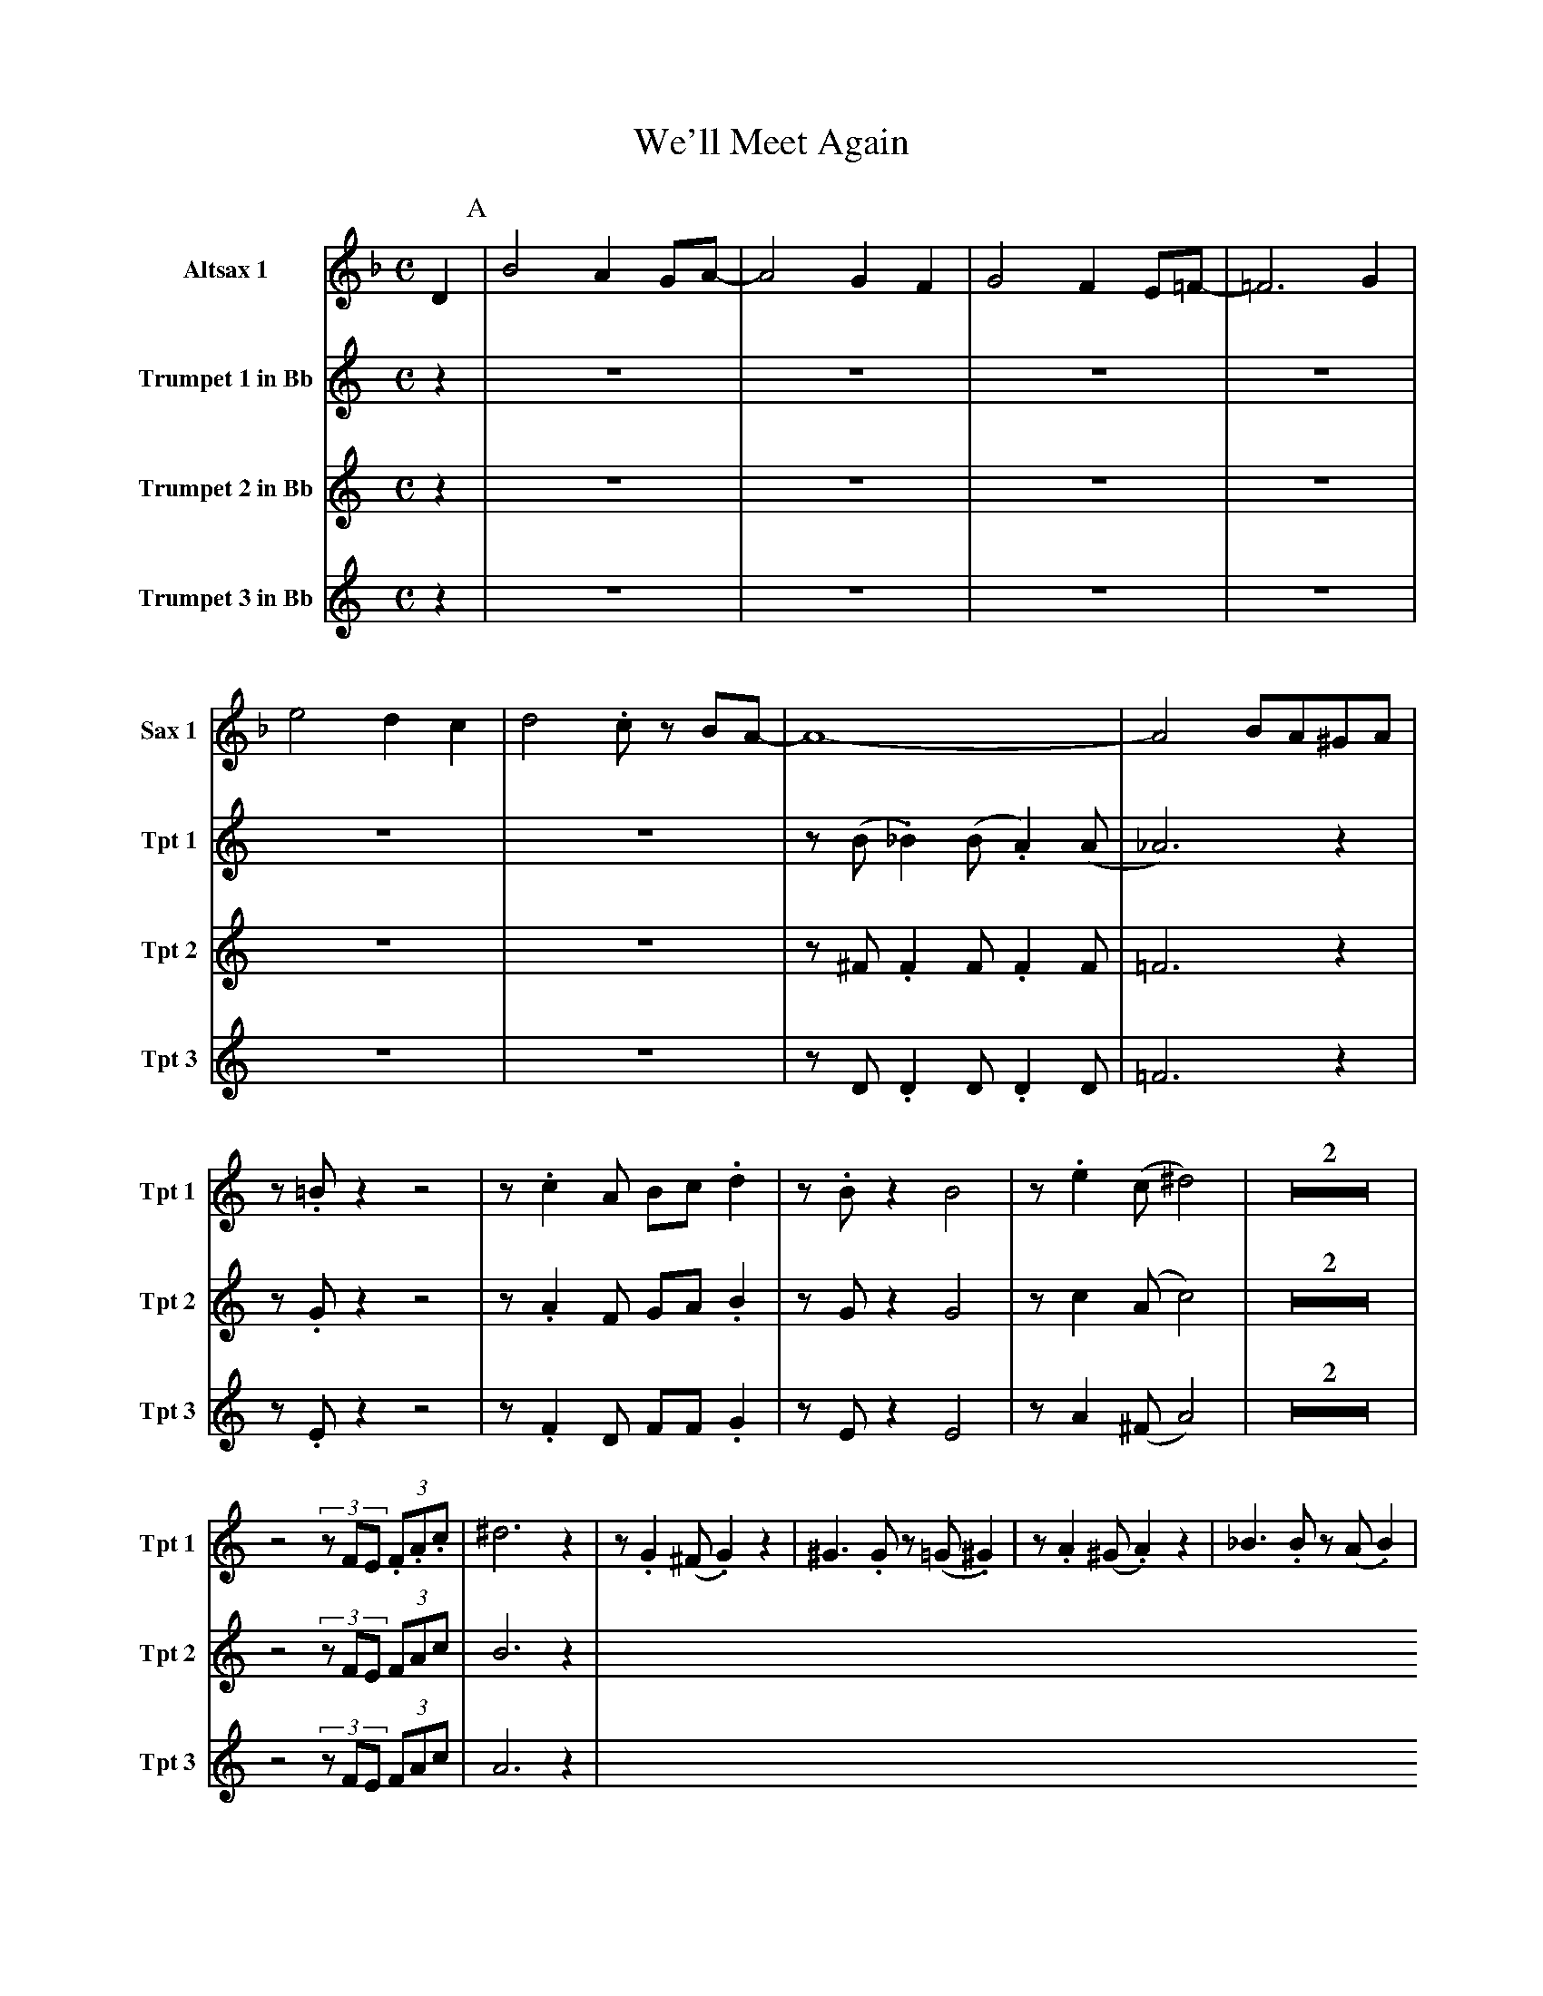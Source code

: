 X:1
T:We'll Meet Again
M:C
L:1/4
V:1 name="Altsax 1" snm="Sax 1"
%%MIDI transpose -9
K:F
D [P:A] | B2 A G/A/- | A2 G F | G2 F E/=F/- | =F3 G |
e2 d c  | d2 .c/ z/ B/A/- | A4- | A2 B/A/^G/A/ |
V:2 name="Trumpet 1 in Bb" snm="Tpt 1"
%%MIDI transpose -2
K:C
z [P:A] | Z6 | z/ (B/ ._B) (B/ .A) (A/ | _A3) z | z/ .=B/ z z2 |
z/ .c A/ B/c/ .d | z/ .B/ z B2 | z/ .e (c/ ^d2) | Z2 |
z2 (3z/F/E/ (3.F/.A/.c/ | ^d3 z [P:B] | z/ .G (^F/ .G) z | ^G3/2 .G/ z/ (=G/ .^G) |
z/ .A (^G/ .A) z | _B3/2 .B/ z/ (A/ .B) |  
V:3 name="Trumpet 2 in Bb" snm="Tpt 2"
%%MIDI transpose -2
K:C
z [P:A] | Z6 | z/ ^F/ .F F/ .F F/ | =F3 z | z/ .G/ z z2 |
z/ .A F/ G/A/ .B | z/ G/ z G2 | z/ c (A/ c2) | Z2 |
z2 (3z/F/E/ (3F/A/c/ | B3 z [P:B] |
V:4 name="Trumpet 3 in Bb" snm="Tpt 3"
%%MIDI transpose -2
K:C
z [P:A] | Z6 | z/ D/ .D D/ .D D/ | =F3 z | z/ .E/ z z2 |
z/ .F D/ F/F/ .G | z/ E/ z E2 | z/ A (^F/ A2) | Z2 |
z2 (3z/F/E/ (3F/A/c/ | A3 z [P:B] |

